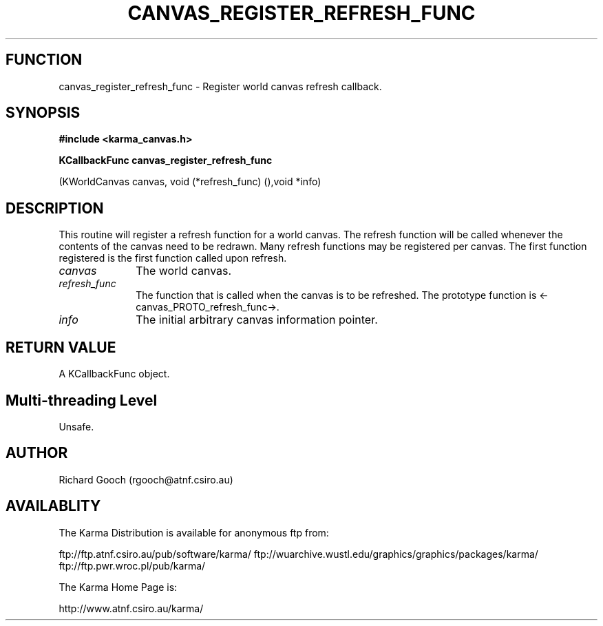 .TH CANVAS_REGISTER_REFRESH_FUNC 3 "07 Aug 2006" "Karma Distribution"
.SH FUNCTION
canvas_register_refresh_func \- Register world canvas refresh callback.
.SH SYNOPSIS
.B #include <karma_canvas.h>
.sp
.B KCallbackFunc canvas_register_refresh_func
.sp
(KWorldCanvas canvas,
void (*refresh_func) (),void *info)
.SH DESCRIPTION
This routine will register a refresh function for a world canvas.
The refresh function will be called whenever the contents of the canvas
need to be redrawn. Many refresh functions may be registered per canvas.
The first function registered is the first function called upon refresh.
.IP \fIcanvas\fP 1i
The world canvas.
.IP \fIrefresh_func\fP 1i
The function that is called when the canvas is to be
refreshed. The prototype function is <-canvas_PROTO_refresh_func->.
.IP \fIinfo\fP 1i
The initial arbitrary canvas information pointer.
.SH RETURN VALUE
A KCallbackFunc object.
.SH Multi-threading Level
Unsafe.
.SH AUTHOR
Richard Gooch (rgooch@atnf.csiro.au)
.SH AVAILABLITY
The Karma Distribution is available for anonymous ftp from:

ftp://ftp.atnf.csiro.au/pub/software/karma/
ftp://wuarchive.wustl.edu/graphics/graphics/packages/karma/
ftp://ftp.pwr.wroc.pl/pub/karma/

The Karma Home Page is:

http://www.atnf.csiro.au/karma/
